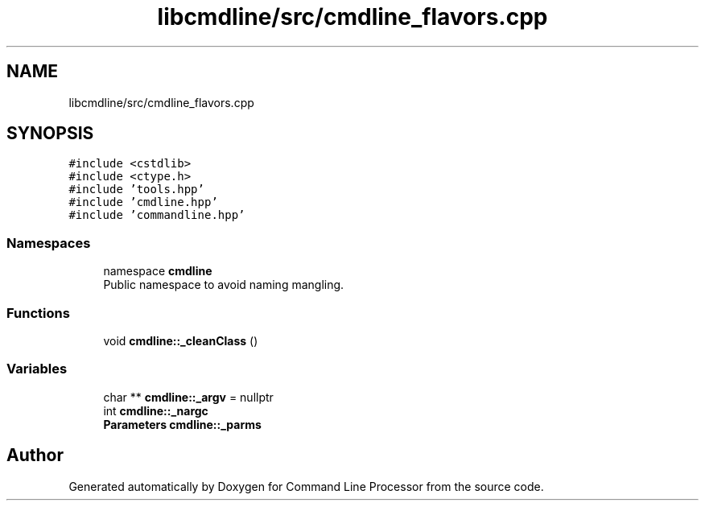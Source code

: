 .TH "libcmdline/src/cmdline_flavors.cpp" 3 "Mon Nov 8 2021" "Version 0.2.3" "Command Line Processor" \" -*- nroff -*-
.ad l
.nh
.SH NAME
libcmdline/src/cmdline_flavors.cpp
.SH SYNOPSIS
.br
.PP
\fC#include <cstdlib>\fP
.br
\fC#include <ctype\&.h>\fP
.br
\fC#include 'tools\&.hpp'\fP
.br
\fC#include 'cmdline\&.hpp'\fP
.br
\fC#include 'commandline\&.hpp'\fP
.br

.SS "Namespaces"

.in +1c
.ti -1c
.RI "namespace \fBcmdline\fP"
.br
.RI "Public namespace to avoid naming mangling\&. "
.in -1c
.SS "Functions"

.in +1c
.ti -1c
.RI "void \fBcmdline::_cleanClass\fP ()"
.br
.in -1c
.SS "Variables"

.in +1c
.ti -1c
.RI "char ** \fBcmdline::_argv\fP = nullptr"
.br
.ti -1c
.RI "int \fBcmdline::_nargc\fP"
.br
.ti -1c
.RI "\fBParameters\fP \fBcmdline::_parms\fP"
.br
.in -1c
.SH "Author"
.PP 
Generated automatically by Doxygen for Command Line Processor from the source code\&.
